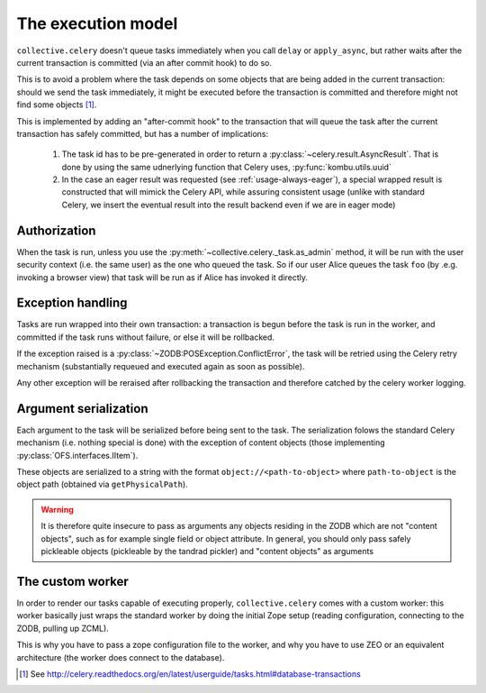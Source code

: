 .. _execution-model:

The execution model
===================

``collective.celery`` doesn't queue tasks immediately when you call ``delay`` or ``apply_async``, but rather waits after the current transaction is committed (via an after commit hook) to do so.

This is to avoid a problem where the task depends on some objects that are being added in the current transaction: should we send the task immediately, it might be executed before the transaction is committed and therefore might not find some objects [#]_.

This is implemented by adding an "after-commit hook" to the transaction that will queue the task after the current transaction has safely committed, but has a number of implications:

 #. The task id has to be pre-generated in order to return a :py:class:`~celery.result.AsyncResult`. That is done by using the same udnerlying function that Celery uses, :py:func:`kombu.utils.uuid`
 #. In the case an eager result was requested (see :ref:`usage-always-eager`), a special wrapped result is constructed that will mimick the Celery API, while assuring consistent usage (unlike with standard Celery, we insert the eventual result into the result backend even if we are in eager mode)

Authorization
-------------

When the task is run, unless you use the :py:meth:`~collective.celery._task.as_admin` method, it will be run with the user security context (i.e. the same user) as the one who queued the task. So if our user Alice queues the task ``foo`` (by .e.g. invoking a browser view) that task will be run as if Alice has invoked it directly.

Exception handling
------------------

Tasks are run wrapped into their own transaction: a transaction is begun before the task is run in the worker, and committed if the task runs without failure, or else it will be rollbacked.

If the exception raised is a :py:class:`~ZODB:POSException.ConflictError`, the task will be retried using the Celery retry mechanism (substantially requeued and executed again as soon as possible).

Any other exception will be reraised after rollbacking the transaction and therefore catched by the celery worker logging.

Argument serialization
----------------------

Each argument to the task will be serialized before being sent to the task. The serialization folows the standard Celery mechanism (i.e. nothing special is done) with the exception of content objects (those implementing :py:class:`OFS.interfaces.IItem`).

These objects are serialized to a string with the format ``object://<path-to-object>`` where ``path-to-object`` is the object path (obtained via ``getPhysicalPath``).

.. warning::
   It is therefore quite insecure to pass as arguments any objects residing in the ZODB which are not "content objects", such as for example single field or object attribute.
   In general, you should only pass safely pickleable objects (pickleable by the tandrad pickler) and "content objects" as arguments

The custom worker
-----------------

In order to render our tasks capable of executing properly, ``collective.celery`` comes with a custom worker: this worker basically just wraps the standard worker by doing the initial Zope setup (reading configuration, connecting to the ZODB, pulling up ZCML).

This is why you have to pass a zope configuration file to the worker, and why you have to use ZEO or an equivalent architecture (the worker does connect to the database).


.. [#] See http://celery.readthedocs.org/en/latest/userguide/tasks.html#database-transactions
